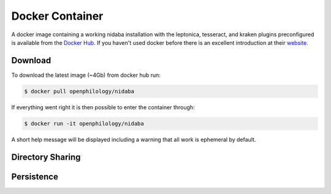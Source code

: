 Docker Container
================

A docker image containing a working nidaba installation with the leptonica,
tesseract, and kraken plugins preconfigured is available from the `Docker Hub
<https://hub.docker.com/r/openphilology/nidaba/>`_. If you haven't used docker
before there is an excellent introduction at their `website
<http://docs.docker.com/linux/started/>`_.

Download
--------

To download the latest image (~4Gb) from docker hub run:

.. code-block:: console

        $ docker pull openphilology/nidaba

If everything went right it is then possible to enter the container through:

.. code-block:: console

        $ docker run -it openphilology/nidaba

A short help message will be displayed including a warning that all work is
ephemeral by default.

Directory Sharing
-----------------



Persistence
-----------


